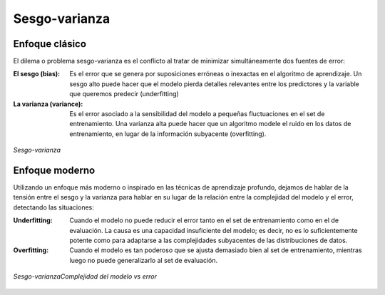 ==============
Sesgo-varianza
==============

Enfoque clásico
---------------

El dilema o problema sesgo-varianza es el conflicto al tratar de minimizar simultáneamente dos fuentes de error:

:El sesgo (bias): Es el error que se genera por suposiciones erróneas o inexactas en el algoritmo de aprendizaje. Un sesgo alto puede hacer que el modelo pierda detalles relevantes entre los predictores y la variable que queremos predecir (underfitting)
:La varianza (variance): Es el error asociado a la sensibilidad del modelo a pequeñas fluctuaciones en el set de entrenamiento. Una varianza alta puede hacer que un algoritmo modele el ruido en los datos de entrenamiento, en lugar de la información subyacente (overfitting).

.. figure:: ../../_images/train_fitting.png
   :alt: Sesgo-varianza
   :align: center
   :width: 500

   *Sesgo-varianza*

Enfoque moderno
---------------

Utilizando un enfoque más moderno o inspirado en las técnicas de aprendizaje profundo, dejamos de hablar de la tensión entre el sesgo y la varianza para hablar en su lugar de la relación entre la complejidad del modelo y el error, detectando las situaciones:

:Underfitting: Cuando el modelo no puede reducir el error tanto en el set de entrenamiento como en el de evaluación. La causa es una capacidad insuficiente del modelo; es decir, no es lo suficientemente potente como para adaptarse a las complejidades subyacentes de las distribuciones de datos.
:Overfitting: Cuando el modelo es tan poderoso que se ajusta demasiado bien al set de entrenamiento, mientras luego no puede generalizarlo al set de evaluación.

.. figure:: ../../_images/train_fitting_modern.png
   :alt: Complejidad del modelo vs error
   :align: center
   :width: 500

   *Sesgo-varianzaComplejidad del modelo vs error*